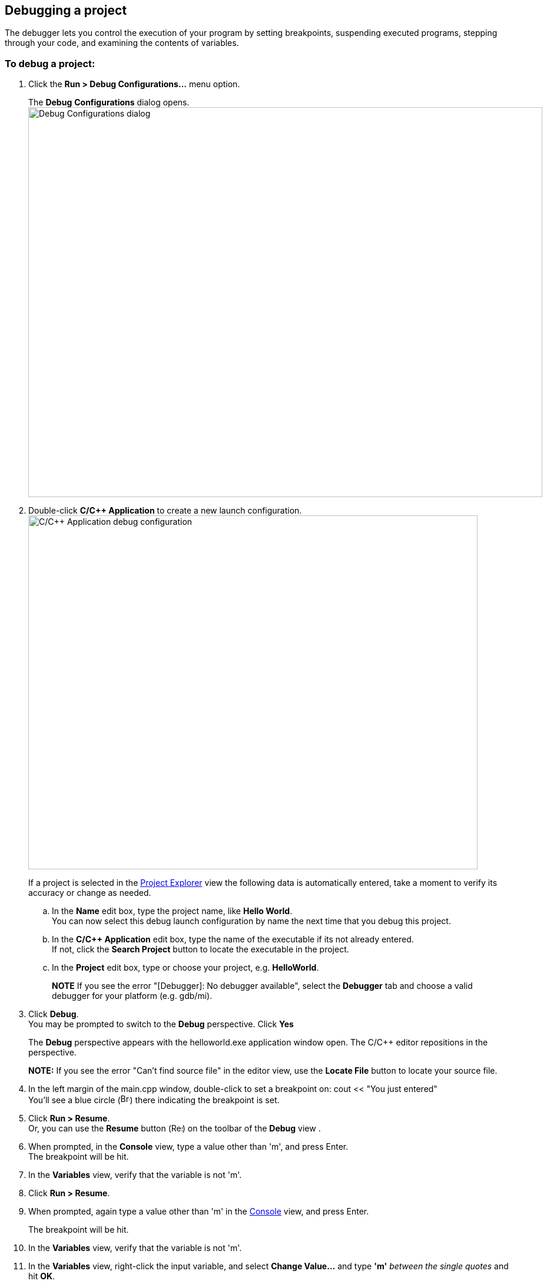 ////
Copyright (c) 2000, 2025 Contributors to the Eclipse Foundation
This program and the accompanying materials
are made available under the terms of the Eclipse Public License 2.0
which accompanies this distribution, and is available at
https://www.eclipse.org/legal/epl-2.0/

SPDX-License-Identifier: EPL-2.0
////

// pull in shared headers, footers, etc
:docinfo: shared

// support image rendering and table of contents within GitHub
ifdef::env-github[]
:imagesdir: ../../images
:toc:
:toc-placement!:
endif::[]

// enable support for button, menu and keyboard macros
:experimental:

// Until ENDOFHEADER the content must match adoc-headers.txt for consistency,
// this is checked by the build in do_generate_asciidoc.sh, which also ensures
// that the checked in html is up to date.
// do_generate_asciidoc.sh can also be used to apply this header to all the
// adoc files.
// ENDOFHEADER

== Debugging a project

The debugger lets you control the execution of your program by setting
breakpoints, suspending executed programs, stepping through your code,
and examining the contents of variables.

=== To debug a project:

. Click the *Run > Debug Configurations...* menu option.
+
The *Debug* *Configurations* dialog opens.
 +
image:cdt_w_debug_configurations_01.png[Debug Configurations
dialog,width=873,height=662]
 +
. Double-click *C/{cpp} Application* to create a new launch
configuration.
 +
image:cdt_w_debug_configurations_02.png[C/{cpp} Application
debug configuration,width=763,height=601]
 +
+
If a project is selected in the
xref:../reference/cdt_u_project_explorer_view.adoc[Project Explorer] view
the following data is automatically entered, take a moment to verify its
accuracy or change as needed.
 +
[loweralpha]
.. In the *Name* edit box, type the project name, like *Hello World*.
 +
You can now select this debug launch configuration by name the next time
that you debug this project.
 +
.. In the *C/{cpp} Application* edit box, type the name of the executable
if its not already entered.
 +
If not, click the *Search Project* button to locate the executable in
the project.
 +
.. In the *Project* edit box, type or choose your project, e.g.
*HelloWorld*.
+
*NOTE* If you see the error "[.typewriter]#[Debugger]: No debugger
available#", select the *Debugger* tab and choose a valid debugger for
your platform (e.g. [.typewriter]#gdb/mi#).
 +
. Click *Debug*.
 +
You may be prompted to switch to the *Debug* perspective. Click *Yes*
+
The *Debug* perspective appears with the [.typewriter]#helloworld.exe#
application window open. The C/{cpp} editor repositions in the
perspective.
+
*NOTE:* If you see the error "[.typewriter]#Can't find source
file#" in the editor view, use the *Locate File* button to locate your
source file.
+
. In the left margin of the [.typewriter]#main.cpp# window, double-click
to set a breakpoint on: [.typewriter]#cout {lt}{lt} "You just entered"#
 +
You'll see a blue circle
(image:icon_breakpoint_obj.gif[Breakpoint,width=16,height=16])
there indicating the breakpoint is set.
 +
. Click *Run > Resume*.
 +
Or, you can use the *Resume* button
(image:icon_db_resume.png[Resume,width=19,height=14]) on the
toolbar of the *Debug* view .
 +
. When prompted, in the *Console* view, type a value other than 'm', and
press Enter.
 +
The breakpoint will be hit.
 +
. In the *Variables* view, verify that the variable is not 'm'.
+
. Click *Run > Resume*.
+
. When prompted, again type a value other than 'm' in the
xref:../reference/cdt_u_console_view.adoc[Console] view, and press Enter.
+
The breakpoint will be hit.
. In the *Variables* view, verify that the variable is not 'm'.
+
. In the *Variables* view, right-click the input variable, and select
*Change Value...* and type *'m'* _between the single quotes_ and hit
*OK*.
 +
. Click *Run > Resume*.
+
The output in the [.typewriter]#helloworld.exe# application window is:
"[.typewriter]#Thank you. Exiting.#"
. The application terminates and the debug session ends. The *Debug*
perspective remains open.

To learn more about debugging, see the related debug conceptual topics.

xref:cdt_w_build.adoc[image:ngback.gif[Back
icon,width=16,height=16]] *xref:cdt_w_build.adoc[Back: Building a
project]*

image:ngconcepts.gif[Related concepts,width=143,height=21]

* xref:../concepts/cdt_c_over_dbg.adoc[Debug overview]
* xref:../concepts/cdt_c_dbg_info.adoc[Debug information]

image:ngtasks.gif[Related tasks,width=143,height=21]

* xref:../tasks/cdt_o_debug.adoc[Debugging]

image:ngref.gif[Related reference,width=143,height=21]

* xref:../reference/cdt_u_dbg_view.adoc[Debug view]
* xref:../reference/cdt_u_dbg_view.adoc[Debug launch controls]

